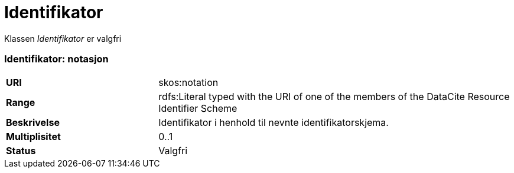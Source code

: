 = Identifikator

Klassen _Identifikator_ er valgfri

=== Identifikator: notasjon [[identifikator-notasjon]]

[cols="30s,70d"]
|===
|URI| skos:notation
|Range| rdfs:Literal typed with the URI of one of the members of the DataCite Resource Identifier Scheme
|Beskrivelse| Identifikator i henhold til nevnte identifikatorskjema.
|Multiplisitet| 0..1
|Status| Valgfri
|===
